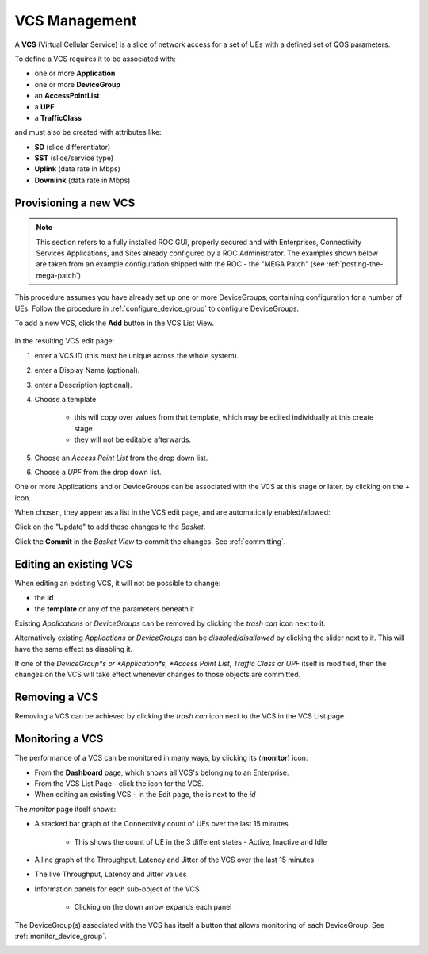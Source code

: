 ..
   SPDX-FileCopyrightText: © 2020 Open Networking Foundation <support@opennetworking.org>
   SPDX-License-Identifier: Apache-2.0

VCS Management
==============

A **VCS** (Virtual Cellular Service) is a slice of network access for a set of UEs with a defined set of
QOS parameters.

To define a VCS requires it to be associated with:

* one or more **Application**
* one or more **DeviceGroup**
* an **AccessPointList**
* a **UPF**
* a **TrafficClass**

and must also be created with attributes like:

* **SD** (slice differentiator)
* **SST** (slice/service type)
* **Uplink** (data rate in Mbps)
* **Downlink** (data rate in Mbps)

Provisioning a new VCS
----------------------

.. note::
    This section refers to a fully installed ROC GUI, properly secured and with Enterprises, Connectivity Services
    Applications, and Sites already configured by a ROC Administrator. The examples shown below are taken from an example
    configuration shipped with the ROC - the "MEGA Patch" (see :ref:`posting-the-mega-patch`)

This procedure assumes you have already set up one or more DeviceGroups, containing
configuration for a number of UEs. Follow the procedure in :ref:`configure_device_group`
to configure DeviceGroups.

To add a new VCS, click the **Add** button in the VCS List View.

    |VCS-LIST|

In the resulting VCS edit page:

#. enter a VCS ID (this must be unique across the whole system).
#. enter a Display Name (optional).
#. enter a Description (optional).
#. Choose a template

    * this will copy over values from that template, which may be edited individually at this create stage
    * they will not be editable afterwards.
#. Choose an *Access Point List* from the drop down list.
#. Choose a *UPF* from the drop down list.

.. image:: images/aether-roc-gui-add-vcs.png
    :width: 500
    :alt: VCS Edit page adding a new VCS

One or more Applications and or DeviceGroups can be associated with the VCS at this
stage or later, by clicking on the *+* icon.

When chosen, they appear as a list in the VCS edit page, and are automatically enabled/allowed:

.. image:: images/aether-roc-gui-vcs-edit-showing-app-dg.png
    :width: 300
    :alt: VCS Edit showing Application and Device Group choice lists

Click on the "Update" to add these changes to the *Basket*.

Click the **Commit** in the *Basket View* to commit the changes. See :ref:`committing`.

Editing an existing VCS
-----------------------
When editing an existing VCS, it will not be possible to change:

* the **id**
* the **template** or any of the parameters beneath it

Existing *Applications* or *DeviceGroups* can be removed by clicking the *trash can* icon next to it.

Alternatively existing *Applications* or *DeviceGroups* can be *disabled/disallowed* by clicking the slider
next to it. This will have the same effect as disabling it.

If one of the *DeviceGroup*s or *Application*s, *Access Point List*, *Traffic Class* or *UPF*
itself is modified, then the changes on the VCS will take effect whenever changes to those
objects are committed.

Removing a VCS
--------------
Removing a VCS can be achieved by clicking the *trash can* icon next to the VCS in the
VCS List page

   |VCS-LIST|

Monitoring a VCS
----------------

The performance of a VCS can be monitored in many ways, by clicking its |monitor| (**monitor**) icon:

* From the **Dashboard** page, which shows all VCS's belonging to an Enterprise.
* From the VCS List Page - click the |monitor| icon for the VCS.
* When editing an existing VCS - in the Edit page, the |monitor| is next to the *id*

The *monitor* page itself shows:

* A stacked bar graph of the Connectivity count of UEs over the last 15 minutes

    * This shows the count of UE in the 3 different states - Active, Inactive and Idle
* A line graph of the Throughput, Latency and Jitter of the VCS over the last 15 minutes
* The live Throughput, Latency and Jitter values
* Information panels for each sub-object of the VCS

    * Clicking on the down arrow expands each panel

The DeviceGroup(s) associated with the VCS has itself a |monitor| button that allows
monitoring of each DeviceGroup. See :ref:`monitor_device_group`.

.. image:: images/aether-roc-vcs-monitor.png
    :width: 920
    :alt: VCS Monitor View with Connectivity and Performance Charts


.. |VCS-LIST| image:: images/aether-roc-gui-vcs-list.png
    :width: 920
    :alt: VCS List View in Aether ROC GUI

.. |monitor| image:: images/monitor-icon.png
    :width: 28
    :alt: Monitor icon
